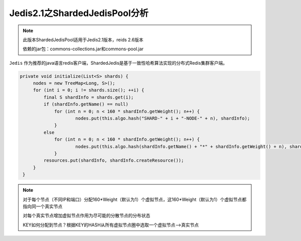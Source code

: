 ﻿Jedis2.1之ShardedJedisPool分析
================================

.. note:: 
   此版本ShardedJedisPool适用于Jedis2.1版本，reids 2.6版本
   
   依赖的jar包：commons-collections.jar和commons-pool.jar
   
   
``Jedis`` 作为推荐的java语言redis客户端，ShardedJedis是基于一致性哈希算法实现的分布式Redis集群客户端。

.. code-block:: java

   private void initialize(List<S> shards) {
        nodes = new TreeMap<Long, S>();
        for (int i = 0; i != shards.size(); ++i) {
            final S shardInfo = shards.get(i);
            if (shardInfo.getName() == null)
            	for (int n = 0; n < 160 * shardInfo.getWeight(); n++) {
            		nodes.put(this.algo.hash("SHARD-" + i + "-NODE-" + n), shardInfo);
            	}
            else
            	for (int n = 0; n < 160 * shardInfo.getWeight(); n++) {
            		nodes.put(this.algo.hash(shardInfo.getName() + "*" + shardInfo.getWeight() + n), shardInfo);
            	}
            resources.put(shardInfo, shardInfo.createResource());
        }
    }
    
.. note::
   对于每个节点（不同IP和端口）分配160*Weight（默认为1）个虚拟节点，这160*Weight（默认为1）个虚拟节点都指向同一个真实节点
   
   对每个真实节点增加虚拟节点作用为尽可能的分散节点的分布状态
   
   KEY如何分配到节点？根据KEY的HASH从所有虚拟节点圈中选取一个虚拟节点-->真实节点